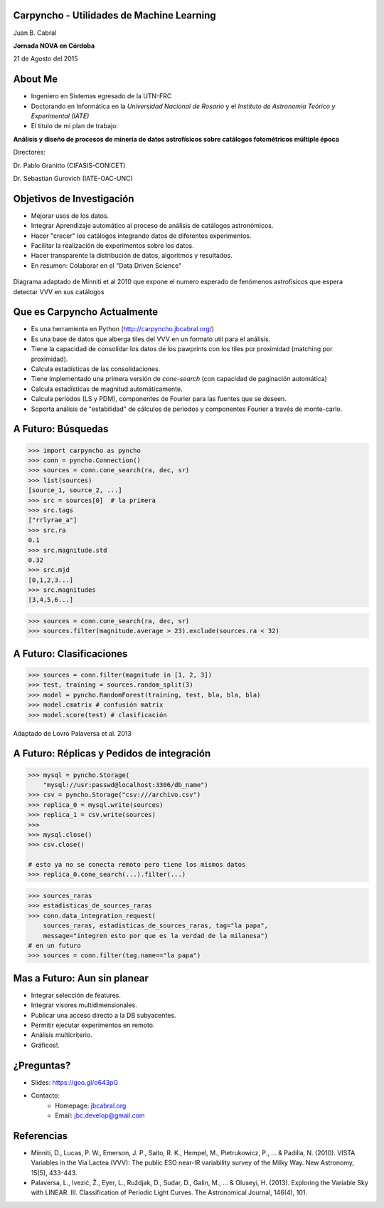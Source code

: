 .. =============================================================================
.. ICONS
.. =============================================================================




.. =============================================================================
.. CONTENT
.. =============================================================================

Carpyncho - Utilidades de Machine Learning
------------------------------------------

.. class:: center

    Juan B. Cabral

.. image:: imgs/portada.png
    :align: center
    :scale: 75 %

.. class:: center

    **Jornada NOVA en Córdoba**

    21 de Agosto del 2015


About Me
--------

- Ingeniero en Sistemas egresado de la UTN-FRC
- Doctorando en Informática en la *Universidad Nacional de Rosario* y el
  *Instituto de Astronomía Teórico y Experimental (IATE)*
- El titulo de mi plan de trabajo:

.. class:: center

        **Análisis y diseño de procesos de minería de datos astrofísicos sobre catálogos fotométricos múltiple época**

        Directores:

        Dr. Pablo Granitto (CIFASIS-CONICET)

        Dr. Sebastian Gurovich (IATE-OAC-UNC)


.. image:: imgs/logos.png
    :align: center
    :scale: 75 %


Objetivos de Investigación
--------------------------

- Mejorar usos de los datos.
- Integrar Aprendizaje automático al proceso de análisis de catálogos astronómicos.
- Hacer "crecer" los catálogos integrando datos de diferentes experimentos.
- Facilitar la realización de experimentos sobre los datos.
- Hacer transparente la distribución de datos, algoritmos y resultados.
- En resumen: Colaborar en el "Data Driven Science"

.. figure:: imgs/vvv.png
    :align: center
    :scale: 40 %

    Diagrama adaptado de Minniti et al 2010 que expone el numero esperado de
    fenómenos astrofísicos que espera detectar VVV en sus catálogos



Que es Carpyncho Actualmente
----------------------------

- Es una herramienta en Python (http://carpyncho.jbcabral.org/)
- Es una base de datos que alberga tiles del VVV en un formato util para el
  análisis.
- Tiene la capacidad de consolidar los datos de los pawprints con los tiles
  por proximidad (matching por proximidad).
- Calcula estadísticas de las consolidaciones.
- Tiene implementado una primera versión de *cone-search* (con capacidad de
  paginación automática)
- Calcula estadísticas de magnitud automáticamente.
- Calcula periodos (LS y PDM), componentes de Fourier para las fuentes que se
  deseen.
- Soporta análisis de "estabilidad" de cálculos de periodos y componentes
  Fourier a través de monte-carlo.

.. image:: imgs/lc.png
    :align: center
    :scale: 25 %


A Futuro: Búsquedas
-------------------

.. code-block:: python

    >>> import carpyncho as pyncho
    >>> conn = pyncho.Connection()
    >>> sources = conn.cone_search(ra, dec, sr)
    >>> list(sources)
    [source_1, source_2, ...]
    >>> src = sources[0]  # la primera
    >>> src.tags
    ["rrlyrae_a"]
    >>> src.ra
    0.1
    >>> src.magnitude.std
    0.32
    >>> src.mjd
    [0,1,2,3...]
    >>> src.magnitudes
    [3,4,5,6...]


.. code-block:: python

    >>> sources = conn.cone_search(ra, dec, sr)
    >>> sources.filter(magnitude.average > 23).exclude(sources.ra < 32)


A Futuro: Clasificaciones
-------------------------

.. code-block:: python

    >>> sources = conn.filter(magnitude in [1, 2, 3])
    >>> test, training = sources.random_split(3)
    >>> model = pyncho.RandomForest(training, test, bla, bla, bla)
    >>> model.cmatrix # confusión matrix
    >>> model.score(test) # clasificación

.. figure:: imgs/clas.png
    :align: center
    :scale: 25 %

    Adaptado de Lovro Palaversa et al. 2013


A Futuro: Réplicas y Pedidos de integración
-------------------------------------------

.. code-block:: python

    >>> mysql = pyncho.Storage(
        "mysql://usr:passwd@localhost:3306/db_name")
    >>> csv = pyncho.Storage("csv:///archivo.csv")
    >>> replica_0 = mysql.write(sources)
    >>> replica_1 = csv.write(sources)
    >>>
    >>> mysql.close()
    >>> csv.close()

    # esto ya no se conecta remoto pero tiene los mismos datos
    >>> replica_0.cone_search(...).filter(...)

.. code-block:: python

    >>> sources_raras
    >>> estadisticas_de_sources_raras
    >>> conn.data_integration_request(
        sources_raras, estadisticas_de_sources_raras, tag="la papa",
        message="integren esto por que es la verdad de la milanesa")
    # en un futuro
    >>> sources = conn.filter(tag.name=="la papa")


Mas a Futuro: Aun sin planear
-----------------------------

- Integrar selección de features.
- Integrar visores multidimensionales.
- Publicar una acceso directo a la DB subyacentes.
- Permitir ejecutar experimentos en remoto.
- Análisis multicriterio.
- Gráficos!.

.. image:: imgs/plan.png
    :align: center
    :scale: 35 %


¿Preguntas?
-----------

- Slides: https://goo.gl/o643pG
- Contacto:
    - Homepage: `jbcabral.org <http://jbcabral.org>`_
    - Email: `jbc.develop@gmail.com <mailto:jbc.develop@gmail.com>`_

.. image:: imgs/questions.png
    :align: center
    :scale: 50 %


Referencias
-----------

- Minniti, D., Lucas, P. W., Emerson, J. P., Saito, R. K., Hempel, M.,
  Pietrukowicz, P., ... & Padilla, N. (2010). VISTA Variables in the Via
  Lactea (VVV): The public ESO near-IR variability survey of the Milky Way.
  New Astronomy, 15(5), 433-443.
- Palaversa, L., Ivezić, Ž., Eyer, L., Ruždjak, D., Sudar, D., Galin, M., ... &
  Oluseyi, H. (2013). Exploring the Variable Sky with LINEAR. III.
  Classification of Periodic Light Curves. The Astronomical Journal,
  146(4), 101.





